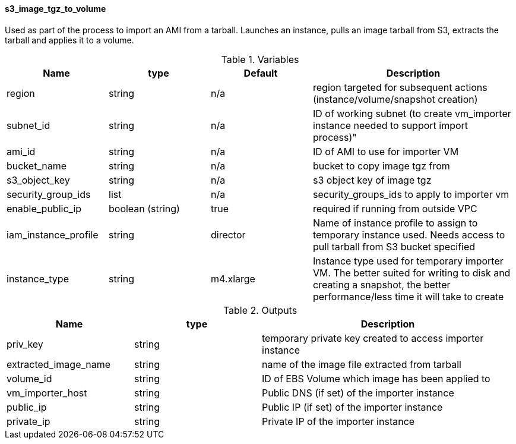 ==== s3_image_tgz_to_volume

Used as part of the process to import an AMI from a tarball.  Launches an instance, pulls an image tarball from S3, extracts the tarball and applies it to a volume.

[cols="1,1,1,2", options="header"]
.Variables
|===
|Name
|type
|Default
|Description

|region
|string
|n/a
|region targeted for subsequent actions (instance/volume/snapshot creation)

|subnet_id
|string
|n/a
|ID of working subnet (to create vm_importer instance needed to support import process)"

|ami_id
|string
|n/a
|ID of AMI to use for importer VM

|bucket_name
|string
|n/a
|bucket to copy image tgz from

|s3_object_key
|string
|n/a
|s3 object key of image tgz

|security_group_ids
|list
|n/a
|security_groups_ids to apply to importer vm

|enable_public_ip
|boolean (string)
|true
|required if running from outside VPC

|iam_instance_profile
|string
|director
|Name of instance profile to assign to temporary instance used.  Needs access to pull tarball from S3 bucket specified

|instance_type
|string
|m4.xlarge
|Instance type used for temporary importer VM.  The better suited for writing to disk and creating a snapshot, the better performance/less time it will take to create


|===


[cols="1,1,2", options="header"]
.Outputs
|===
|Name
|type
|Description

|priv_key
|string
|temporary private key created to access importer instance

|extracted_image_name
|string
|name of the image file extracted from tarball

|volume_id
|string
|ID of EBS Volume which image has been applied to

|vm_importer_host
|string
|Public DNS (if set) of the importer instance

|public_ip
|string
|Public IP (if set) of the importer instance

|private_ip
|string
|Private IP of the importer instance

|===